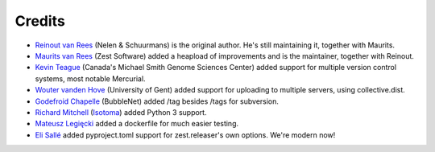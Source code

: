 Credits
=======

* `Reinout van Rees <http://reinout.vanrees.org>`_ (Nelen & Schuurmans) is the
  original author. He's still maintaining it, together with Maurits.

* `Maurits van Rees <http://maurits.vanrees.org>`_ (Zest Software) added
  a heapload of improvements and is the maintainer, together with Reinout.

* `Kevin Teague <http://bud.ca>`_ (Canada's Michael Smith Genome Sciences
  Center) added support for multiple version control systems, most notable
  Mercurial.

* `Wouter vanden Hove <http://ugent.be>`_ (University of Gent) added
  support for uploading to multiple servers, using collective.dist.

* `Godefroid Chapelle <http://bubblenet.be>`_ (BubbleNet) added /tag besides
  /tags for subversion.

* `Richard Mitchell <https://github.com/mitchellrj>`_
  (`Isotoma <https://www.isotoma.com/>`_) added Python 3 support.

* `Mateusz Legięcki <https://github.com/Behoston>`_ added a dockerfile for
  much easier testing.

* `Eli Sallé <https://github.com/elisallenens>`_ added pyproject.toml support
  for zest.releaser's own options. We're modern now!
